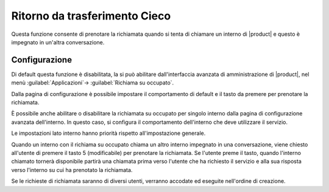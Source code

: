 Ritorno da trasferimento Cieco
==============================

Questa funzione consente di prenotare la richiamata quando si tenta di chiamare un interno di |product| e questo è impegnato in un'altra conversazione. 


Configurazione
--------------

Di default questa funzione è disabilitata, la si può abilitare dall'interfaccia avanzata di amministrazione di |product|, nel menù :guilabel:`Applicazioni`-> :guilabel:`Richiama su occupato`.

Dalla pagina di configurazione è possibile impostare il comportamento di default e il tasto da premere per prenotare la richiamata. 

È possibile anche abilitare o disabilitare la richiamata su occupato per singolo interno dalla pagina di configurazione avanzata dell'interno. 
In questo caso, si configura il comportamento dell'interno che deve utilizzare il servizio.

Le impostazioni lato interno hanno priorità rispetto all'impostazione generale.

Quando un interno con il richiama su occupato chiama un altro interno impegnato in una conversazione, viene chiesto all'utente di premere il tasto 5 (modificabile) per prenotare la richiamata. 
Se l'utente preme il tasto, quando l'interno chiamato tornerà disponibile partirà una chiamata prima verso l'utente che ha richiesto il servizio e alla sua risposta verso l'interno su cui ha prenotato la richiamata.

Se le richieste di richiamata saranno di diversi utenti, verranno accodate ed eseguite nell'ordine di creazione.

